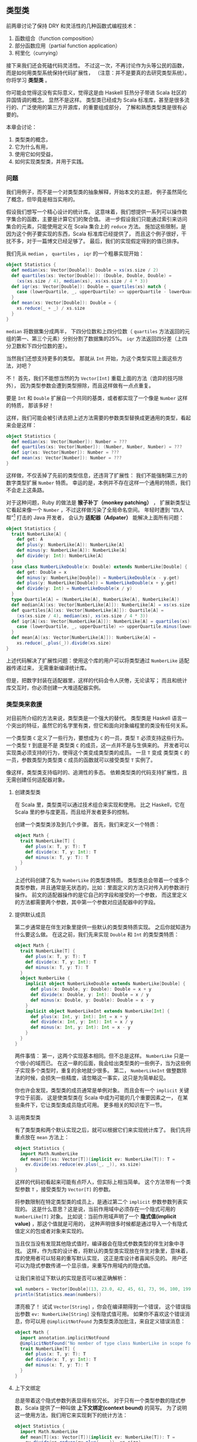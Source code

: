 ** 类型类

   前两章讨论了保持 DRY 和灵活性的几种函数式编程技术：

   1) 函数组合（function composition）
   2) 部分函数应用（partial function application）
   3) 柯里化（currying）

   接下来我们还会死磕代码灵活性。
   不过这一次，不再讨论作为头等公民的函数，
   而是如何用类型系统保持代码扩展性，
   （注意：并不是要真的去研究类型系统）。
   你将学习 *类型类* 。

   你可能会觉得这没有实际意义，觉得这是由 Haskell 狂热分子带进 Scala 社区的异国情调的概念。
   显然不是这样。
   类型类已经成为 Scala 标准库，甚至是很多流行的、广泛使用的第三方开源库，的重要组成部分，
   了解和熟悉类型类是很有必要的。

   本章会讨论：

   1) 类型类的概念，
   2) 它为什么有用，
   3) 使用它如何受益，
   4) 如何实现类型类，并用于实践。

*** 问题

    我们用例子，而不是一个对类型类的抽象解释，开始本文的主题，
    例子虽然简化了概念，但毕竟是相当实用的。

    假设我们想写一个精心设计的统计库。
    这意味着，我们想提供一系列可以操作数字集合的函数，主要是计算它们的聚合值。
    进一步假设我们只能通过索引来访问集合的元素，只能使用定义在 Scala 集合上的 ~reduce~ 方法。
    施加这些限制，是因为这个例子要实现的东西，Scala 标准库已经提供了，
    而且这个例子很好，干扰不多，对于一篇博文已经足够了。
    最后，我们的实现假定得到的值已排序。

    我们先从 ~median~ ， ~quartiles~ ， ~iqr~ 的一个粗暴实现开始：

    #+BEGIN_SRC scala
      object Statistics {
        def median(xs: Vector[Double]): Double = xs(xs.size / 2)
        def quartiles(xs: Vector[Double]): (Double, Double, Double) =
          (xs(xs.size / 4), median(xs), xs(xs.size / 4 * 3))
        def iqr(xs: Vector[Double]): Double = quartiles(xs) match {
          case (lowerQuartile, _, upperQuartile) => upperQuartile - lowerQuartile
        }
        def mean(xs: Vector[Double]): Double = {
          xs.reduce(_ + _) / xs.size
        }
      }
    #+END_SRC

    ~median~ 将数据集分成两半，
    下四分位数和上四分位数（ ~quartiles~ 方法返回的元组的第一、第三个元素）分别分割了数据集的25%。
    ~iqr~ 方法返回四分差（上四分卫数和下四分位数的差）。

    当然我们还想支持更多的类型。
    那就从 ~Int~ 开始，为这个类型实现上面这些方法，对吧？

    不！
    首先，我们不能想当然的为 ~Vector[Int]~ 重载上面的方法（诡异的技巧除外），
    因为类型参数会遭到类型擦除，而且这样做有一点点重复。

    要是 ~Int~ 和 ~Double~ 扩展自一个共同的基类，或者都实现了一个像是 ~Number~ 这样的特质，
    那该多好！

    这样，我们可能会被引诱去把上述方法需要的参数类型替换成更通用的类型，看起来会是这样：

    #+BEGIN_SRC scala
      object Statistics {
        def median(xs: Vector[Number]): Number = ???
        def quartiles(xs: Vector[Number]): (Number, Number, Number) = ???
        def iqr(xs: Vector[Number]): Number = ???
        def mean(xs: Vector[Number]): Number = ???
      }
    #+END_SRC

    这样做，不仅丢掉了先前的类型信息，还违背了扩展性：
    我们不能强制第三方的数字类型扩展 ~Number~ 特质。
    幸运的是，本例并不存在这样一个通用的特质，我们不会走上这条路。

    对于这种问题，Ruby 的做法是 *猴子补丁（monkey patching）* ，
    扩展新类型让它看起来像一个 ~Number~ ，不过这样做污染了全局命名空间。
    年轻时遭到 “四人帮”[fn:1] 打击的 Java 开发者，
    会认为 *适配器（Adpater）* 能解决上面所有问题：

    #+BEGIN_SRC scala
      object Statistics {
        trait NumberLike[A] {
          def get: A
          def plus(y: NumberLike[A]): NumberLike[A]
          def minus(y: NumberLike[A]): NumberLike[A]
          def divide(y: Int): NumberLike[A]
        }
        case class NumberLikeDouble(x: Double) extends NumberLike[Double] {
          def get: Double = x
          def minus(y: NumberLike[Double]) = NumberLikeDouble(x - y.get)
          def plus(y: NumberLike[Double]) = NumberLikeDouble(x + y.get)
          def divide(y: Int) = NumberLikeDouble(x / y)
        }
        type Quartile[A] = (NumberLike[A], NumberLike[A], NumberLike[A])
        def median[A](xs: Vector[NumberLike[A]]): NumberLike[A] = xs(xs.size / 2)
        def quartiles[A](xs: Vector[NumberLike[A]]): Quartile[A] =
          (xs(xs.size / 4), median(xs), xs(xs.size / 4 * 3))
        def iqr[A](xs: Vector[NumberLike[A]]): NumberLike[A] = quartiles(xs) match {
          case (lowerQuartile, _, upperQuartile) => upperQuartile.minus(lowerQuartile)
        }
        def mean[A](xs: Vector[NumberLike[A]]): NumberLike[A] =
          xs.reduce(_.plus(_)).divide(xs.size)
      }
    #+END_SRC


    上述代码解决了扩展性问题：使用这个库的用户可以将类型通过 ~NumberLike~ 适配器传递过来，
    无需重新编译统计库。

    但是，把数字封装在适配器里，这样的代码会令人厌倦，无论读写；
    而且和统计库交互时，你必须创建一大堆适配器实例。

*** 类型类来救援

    对目前所介绍的方法来说，类型类是一个强大的替代。
    类型类是 Haskell 语言一个突出的特征，虽然它的名字里有类，但它和面向对象编程里的类没有任何关系。

    一个类型类 ~C~ 定义了一些行为，要想成为 ~C~ 的一员，类型 ~T~ 必须支持这些行为。
    一个类型 ~T~ 到底是不是 类型类 ~C~ 的成员，这一点并不是与生俱来的。
    开发者可以实现类必须支持的行为，使得这个类变成类型类的成员。
    一旦 ~T~ 变成 类型类 ~C~ 的一员，参数类型为类型类 ~C~ 成员的函数就可以接受类型 ~T~ 实例了。

    像这样，类型类支持临时的、追溯性的多态。
    依赖类型类的代码支持扩展性，且无需创建任何适配器对象。

**** 创建类型类

     在 Scala 里，类型类可以通过技术组合来实现和使用。
     比之 Haskell，它在 Scala 里的参与度更高，而且给开发者更多的控制。

     创建一个类型类涉及到几个步骤。
     首先，我们来定义一个特质：

     #+BEGIN_SRC scala
       object Math {
         trait NumberLike[T] {
           def plus(x: T, y: T): T
           def divide(x: T, y: Int): T
           def minus(x: T, y: T): T
         }
       }
     #+END_SRC

     上述代码创建了名为 ~NumberLike~ 的类型类特质。
     类型类总会带着一个或多个类型参数，并且通常是无状态的，比如：里面定义的方法只对传入的参数进行操作。
     前文的适配器操作的是它自己的字段和接受的一个参数，
     而这里定义的方法都需要两个参数，其中第一个参数对应适配器中的字段。


**** 提供默认成员

     第二步通常是在伴生对象里提供一些默认的类型类特质实现。
     之后你就知道为什么要这么做。
     在这之前，我们先来实现 ~Double~ 和 ~Int~ 的类型类特质：

     #+BEGIN_SRC scala
       object Math {
         trait NumberLike[T] {
           def plus(x: T, y: T): T
           def divide(x: T, y: Int): T
           def minus(x: T, y: T): T
         }
         object NumberLike {
           implicit object NumberLikeDouble extends NumberLike[Double] {
             def plus(x: Double, y: Double): Double = x + y
             def divide(x: Double, y: Int): Double = x / y
             def minus(x: Double, y: Double): Double = x - y
           }
           implicit object NumberLikeInt extends NumberLike[Int] {
             def plus(x: Int, y: Int): Int = x + y
             def divide(x: Int, y: Int): Int = x / y
             def minus(x: Int, y: Int): Int = x - y
           }
         }
       }
     #+END_SRC


     两件事情：
     第一，这两个实现基本相同。但不总是这样。 ~NumberLike~ 只是一个很小的域而已。
     在这一章的后面，我会给出类型类的一些例子，当为这些例子实现多个类型时，重复的余地就少很多。
     第二， ~NumberLikeInt~ 做整数除法的时候，会损失一些精度，请忽略这一事实，这只是为简单起见。

     你也许会发现，类型类的成员通常是单例对象。
     而且会有一个 ~implicit~ 关键字位于前面，
     这是使类型类在 Scala 中成为可能的几个重要因素之一，
     在某些条件下，它让类型类成员隐式可用。
     更多相关的知识在下一节。

**** 运用类型类

     有了类型类和两个默认实现之后，就可以根据它们来实现统计库了。
     我们先将重点放在 ~mean~ 方法上：


     #+BEGIN_SRC scala
       object Statistics {
         import Math.NumberLike
         def mean[T](xs: Vector[T])(implicit ev: NumberLike[T]): T =
           ev.divide(xs.reduce(ev.plus(_, _)), xs.size)
       }
     #+END_SRC


     这样的代码初看起来可能有点吓人，但实际上相当简单。
     这个方法带有一个类型参数 ~T~ ，接受类型为 ~Vector[T]~ 的参数。

     将参数限制在特定类型类的成员上，是通过第二个 ~implicit~ 参数参数列表实现的。
     这是什么意思？这是说，当前作用域中必须存在一个隐式可用的 ~NumberLike[T]~ 对象。
     比如说：当前作用域声明了一个 *隐式值(implicit value)* ，那这个值就是可用的，
     这种声明很多时候都是通过导入一个有隐式值定义的包或者对象来实现的。

     当且仅当没有发现其他隐式值时，编译器会在隐式参数类型的伴生对象中寻找。
     这样，作为库的设计者，将默认的类型类实现放在伴生对象里，意味着，库的使用者可以轻易的重写默认实现，
     这正是库设计者喜闻乐见的。
     用户还可以为隐式参数传递一个显示值，来重写作用域内的隐式值。

     让我们来验证下默认的实现是否可以被正确解析：


     #+BEGIN_SRC scala
       val numbers = Vector[Double](13, 23.0, 42, 45, 61, 73, 96, 100, 199, 420, 900, 3839)
       println(Statistics.mean(numbers))
     #+END_SRC


     漂亮极了！
     试试 ~Vector[String]~ ，你会在编译期得到一个错误，
     这个错误指出参数 ~ev: NumberLike[String]~ 没有隐式值可用。
     如果你不喜欢这个错误消息，你可以用 ~@implicitNotFound~ 为类型类添加批注，来自定义错误消息：


     #+BEGIN_SRC scala
       object Math {
         import annotation.implicitNotFound
         @implicitNotFound("No member of type class NumberLike in scope for ${T}")
         trait NumberLike[T] {
           def plus(x: T, y: T): T
           def divide(x: T, y: Int): T
           def minus(x: T, y: T): T
         }
       }
     #+END_SRC


**** 上下文绑定

     总是带着这个隐式参数列表显得有些冗长。
     对于只有一个类型参数的隐式参数，Scala 提供了一种叫做 *上下文绑定(context bound)* 的简写。
     为了说明这一使用方法，我们用它来实现剩下的统计方法：


     #+BEGIN_SRC scala
       object Statistics {
         import Math.NumberLike
         def mean[T](xs: Vector[T])(implicit ev: NumberLike[T]): T =
           ev.divide(xs.reduce(ev.plus(_, _)), xs.size)
         def median[T : NumberLike](xs: Vector[T]): T = xs(xs.size / 2)
         def quartiles[T: NumberLike](xs: Vector[T]): (T, T, T) =
           (xs(xs.size / 4), median(xs), xs(xs.size / 4 * 3))
         def iqr[T: NumberLike](xs: Vector[T]): T = quartiles(xs) match {
           case (lowerQuartile, _, upperQuartile) =>
             implicitly[NumberLike[T]].minus(upperQuartile, lowerQuartile)
         }
       }
     #+END_SRC

     上下文绑定 ~T: NumberLike~ 意思是，必须有一个类型为 ~NumberLike[T]~ 的隐式值在当前上下文中可用。
     这和隐式参数列表是等价的。
     如果想要访问这个隐式值，你需要调用 ~implicitly~ 方法，就像上述 ~iqr~ 方法所做的那样。
     如果类型类需要多个类型参数，就不能使用上下文绑定语法了。

**** 自定义的类型类成员

     一个使用了类型类的库的使用者，或迟或早会想将他自己的类型加入到类型类成员中。
     比如说，你可能想将统计库用在 Joda Time 的 ~Duration~ 实例上。
     为了这样做，首先需要将 Joda Time 加入到路径里：


     #+BEGIN_SRC scala
       libraryDependencies += "joda-time" % "joda-time" % "2.1"

       libraryDependencies += "org.joda" % "joda-convert" % "1.3"
     #+END_SRC

     现在，只需创建 ~NumberLike~ 的一个隐式实现：

     #+BEGIN_SRC scala
       object JodaImplicits {
         import Math.NumberLike
         import org.joda.time.Duration
         implicit object NumberLikeDuration extends NumberLike[Duration] {
           def plus(x: Duration, y: Duration): Duration = x.plus(y)
           def divide(x: Duration, y: Int): Duration = Duration.millis(x.getMillis / y)
           def minus(x: Duration, y: Duration): Duration = x.minus(y)
         }
       }
     #+END_SRC

     导入包含这个实现的包或者对象，就可以计算一堆 durations 的平均值了：


     #+BEGIN_SRC scala
       import Statistics._
       import JodaImplicits._
       import org.joda.time.Duration._

       val durations = Vector(standardSeconds(20), standardSeconds(57), standardMinutes(2),
         standardMinutes(17), standardMinutes(30), standardMinutes(58), standardHours(2),
         standardHours(5), standardHours(8), standardHours(17), standardDays(1),
         standardDays(4))
       println(mean(durations).getStandardHours)
     #+END_SRC

*** 使用场景

    ~NumberLike~ 类型类是一个非常好的例子，但 Scala 已经有 ~Numeric~ 了，
    对于集合的类型参数 ~T~ ，只要存在一个可用的 ~Numeric[T]~ ，
    就可以在该集合上调用 ~sum~ 、 ~product~ 这样的方法。
    标准库中另一个使用比较多的类型类是 ~Ordering~ ，
    你可以为你自己的类型提供一个隐式排序，
    可以用在 Scala 集合的 ~sort~ 方法。

    标准库中还有更多这样的类型类，
    不过，作为一名 Scala 开发者，你并不需要与它们中的每一个都打交道。

    第三方库中一个非常常见的用例是对象序列化和反序列化，尤其是 JSON 对象。
    使一个类成为某个格式器类型类的成员，就可以自定义类的序列化方式，
    序列化成 JSON、XML 或者是任何新的格式。


    Scala 类型和数据库驱动支持的类型之间的映射，通常也是通过类型类获得自定义和可扩展性的。

*** 总结

    一旦你开始用 Scala 来做些正式的工作，你不可避免的遇到类型类。
    希望读者在读完这一章后，能够利用好这一强大技术。


    Scala 类型类使得在开发 Scala 应用时，一方面可以有无限可追加的扩展，
    另一方面又可以保留尽可能多的具体类型信息。

    和其他语言应对这种问题的方法想比，Scala 给予了开发者完全的控制权，
    因为类型类的实现可以被轻易的重写，
    而且在全局命名空间里不可用。

    你将看到这种技术在编写由其他人使用的库时尤其有用，
    但在应用程序代码中，为了减少模块之间的耦合，类型类也是有用武之地的。

* Footnotes

[fn:1] 这里指的是设计模式一书的作者：Erich Gamma、Richard Helm、Ralph Johnson 和 John Vlissides，
具体见：http://en.wikipedia.org/wiki/Design_Patterns
